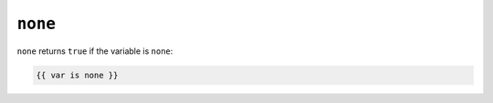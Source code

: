 ``none``
========

``none`` returns ``true`` if the variable is ``none``:

.. code-block:: jinja

    {{ var is none }}

